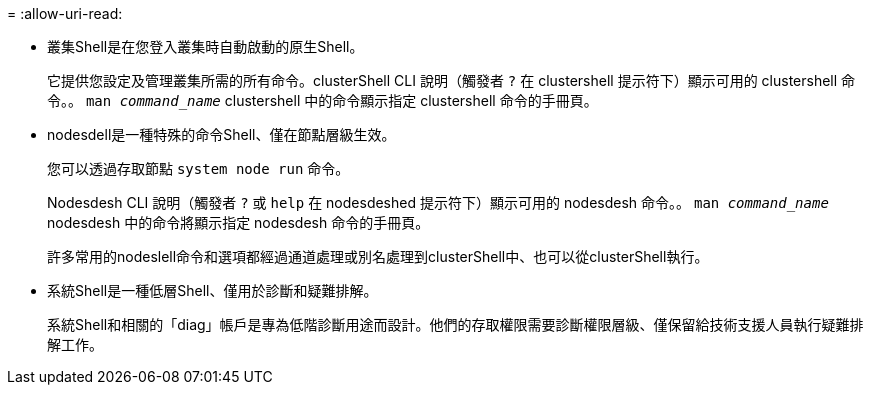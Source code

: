 = 
:allow-uri-read: 


* 叢集Shell是在您登入叢集時自動啟動的原生Shell。
+
它提供您設定及管理叢集所需的所有命令。clusterShell CLI 說明（觸發者 `?` 在 clustershell 提示符下）顯示可用的 clustershell 命令。。 `man _command_name_` clustershell 中的命令顯示指定 clustershell 命令的手冊頁。

* nodesdell是一種特殊的命令Shell、僅在節點層級生效。
+
您可以透過存取節點 `system node run` 命令。

+
Nodesdesh CLI 說明（觸發者 `?` 或 `help` 在 nodesdeshed 提示符下）顯示可用的 nodesdesh 命令。。 `man _command_name_` nodesdesh 中的命令將顯示指定 nodesdesh 命令的手冊頁。

+
許多常用的nodeslell命令和選項都經過通道處理或別名處理到clusterShell中、也可以從clusterShell執行。

* 系統Shell是一種低層Shell、僅用於診斷和疑難排解。
+
系統Shell和相關的「diag」帳戶是專為低階診斷用途而設計。他們的存取權限需要診斷權限層級、僅保留給技術支援人員執行疑難排解工作。


